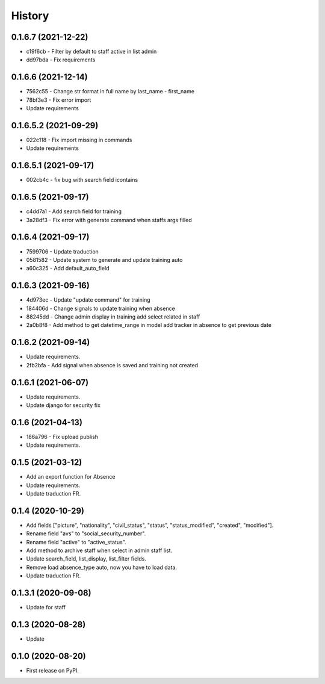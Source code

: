 .. :changelog:

History
-------

0.1.6.7 (2021-12-22)
++++++++++++++++++++++

* c19f6cb - Filter by default to staff active in list admin
* dd97bda - Fix requirements

0.1.6.6 (2021-12-14)
++++++++++++++++++++++

* 7562c55 - Change str format in full name by last_name - first_name
* 78bf3e3 - Fix error import
* Update requirements

0.1.6.5.2 (2021-09-29)
++++++++++++++++++++++

* 022c118 - Fix import missing in commands
* Update requirements

0.1.6.5.1 (2021-09-17)
++++++++++++++++++++++

* 002cb4c - fix bug with search field icontains

0.1.6.5 (2021-09-17)
+++++++++++++++++++++

* c4dd7a1 - Add search field for training
* 3a28df3 - Fix error with generate command when staffs args filled

0.1.6.4 (2021-09-17)
+++++++++++++++++++++

* 7599706 - Update traduction
* 0581582 - Update system to generate and update training auto
* a60c325 - Add default_auto_field

0.1.6.3 (2021-09-16)
+++++++++++++++++++++

* 4d973ec - Update "update command" for training
* 184406d - Change signals to update training when absence
* 88245dd - Change admin display in training add select related in staff
* 2a0b8f8 - Add method to get datetime_range in model add tracker in absence to get previous date

0.1.6.2 (2021-09-14)
+++++++++++++++++++++

* Update requirements.
* 2fb2bfa - Add signal when absence is saved and training not created

0.1.6.1 (2021-06-07)
+++++++++++++++++++++

* Update requirements.
* Update django for security fix

0.1.6 (2021-04-13)
++++++++++++++++++++

* 186a796 - Fix upload publish
* Update requirements.

0.1.5 (2021-03-12)
++++++++++++++++++++

* Add an export function for Absence
* Update requirements.
* Update traduction FR.

0.1.4 (2020-10-29)
++++++++++++++++++++

* Add fields ["picture", "nationality", "civil_status", "status", "status_modified", "created", "modified"].
* Rename field "avs" to "social_security_number".
* Rename field "active" to "active_status".
* Add method to archive staff when select in admin staff list.
* Update search_field, list_display, list_filter fields.
* Remove load absence_type auto, now you have to load data.
* Update traduction FR.

0.1.3.1 (2020-09-08)
++++++++++++++++++++

* Update for staff

0.1.3 (2020-08-28)
++++++++++++++++++

* Update

0.1.0 (2020-08-20)
++++++++++++++++++

* First release on PyPI.
